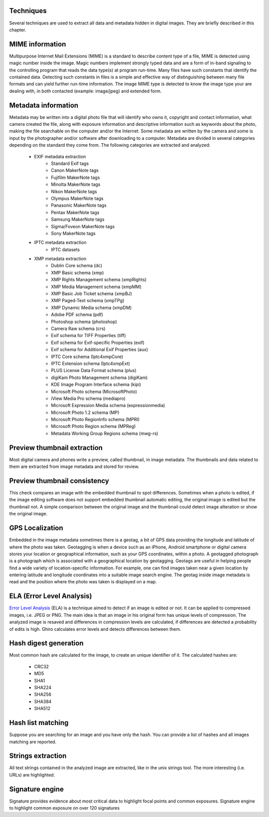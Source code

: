 Techniques
==========

Several techniques are used to extract all data and metadata hidden in
digital images. They are briefly described in this chapter.

MIME information
================

Multipurpose Internet Mail Extensions (MIME) is a standard to describe
content type of a file, MIME is detected using magic number inside the image.
Magic numbers implement strongly typed data and are a form of in-band signaling
to the controlling program that reads the data type(s) at program run-time. Many
files have such constants that identify the contained data.
Detecting such constants in files is a simple and effective way of distinguishing
between many file formats and can yield further run-time information.
The image MIME type is detected to know the image type your are dealing with, in
both contacted (example: image/jpeg) and extended form.

Metadata information
====================

Metadata may be written into a digital photo file that will identify who owns it,
copyright and contact information, what camera created the file, along with exposure
information and descriptive information such as keywords about the photo, making the
file searchable on the computer and/or the Internet.
Some metadata are written by the camera and some is input by the photographer and/or
software after downloading to a computer.
Metadata are divided in several categories depending on the standard they come from.
The following categories are extracted and analyzed:

 * EXIF metadata extraction
    * Standard Exif tags
    * Canon MakerNote tags
    * Fujifilm MakerNote tags
    * Minolta MakerNote tags
    * Nikon MakerNote tags
    * Olympus MakerNote tags
    * Panasonic MakerNote tags
    * Pentax MakerNote tags
    * Samsung MakerNote tags
    * Sigma/Foveon MakerNote tags
    * Sony MakerNote tags
 * IPTC metadata extraction
    * IPTC datasets
 * XMP metadata extraction
    * Dublin Core schema (dc)
    * XMP Basic schema (xmp)
    * XMP Rights Management schema (xmpRights)
    * XMP Media Management schema (xmpMM)
    * XMP Basic Job Ticket schema (xmpBJ)
    * XMP Paged-Text schema (xmpTPg)
    * XMP Dynamic Media schema (xmpDM)
    * Adobe PDF schema (pdf)
    * Photoshop schema (photoshop)
    * Camera Raw schema (crs)
    * Exif schema for TIFF Properties (tiff)
    * Exif schema for Exif-specific Properties (exif)
    * Exif schema for Additional Exif Properties (aux)
    * IPTC Core schema (Iptc4xmpCore)
    * IPTC Extension schema (Iptc4xmpExt)
    * PLUS License Data Format schema (plus)
    * digiKam Photo Management schema (digiKam)
    * KDE Image Program Interface schema (kipi)
    * Microsoft Photo schema (MicrosoftPhoto)
    * iView Media Pro schema (mediapro)
    * Microsoft Expression Media schema (expressionmedia)
    * Microsoft Photo 1.2 schema (MP)
    * Microsoft Photo RegionInfo schema (MPRI)
    * Microsoft Photo Region schema (MPReg)
    * Metadata Working Group Regions schema (mwg-rs)

Preview thumbnail extraction
============================

Most digital camera and phones write a preview, called thumbnail, in image metadata.
The thumbnails and data related to them are extracted from image metadata and stored for review.

Preview thumbnail consistency
=============================

This check compares an image with the embedded thumbnail to spot differences.
Sometimes when a photo is edited, if the image editing software does not support embedded thumbnail automatic editing,
the original image is edited but the thumbnail not. A simple comparison between the original image and
the thumbnail could detect image alteration or show the original image.

GPS Localization
================

Embedded in the image metadata sometimes there is a geotag, a bit of GPS data providing the longitude and
latitude of where the photo was taken.
Geotagging is when a device such as an iPhone, Android smartphone or digital camera stores your location
or geographical information, such as your GPS coordinates, within a photo.
A geotagged photograph is a photograph which is associated with a geographical location by geotagging.
Geotags are useful in helping people find a wide variety of location-specific information.
For example, one can find images taken near a given location by entering latitude and longitude coordinates
into a suitable image search engine.
The geotag inside image metadata is read and the position where the photo was taken is displayed on a map.

ELA (Error Level Analysis)
==========================

`Error Level Analysis`_ (ELA) is a technique aimed to detect if an image is edited or not.
It can be applied to compressed images, i.e. JPEG or PNG. The main idea is that an image in his original form has unique levels of compression.
The analyzed image is resaved and differences in compression levels are calculated, if differences are detected a probability of edits is high.
Ghiro calculates error levels and detects differences between them.

.. _`Error Level Analysis`: http://blackhat.com/presentations/bh-dc-08/Krawetz/Whitepaper/bh-dc-08-krawetz-WP.pdf

Hash digest generation
======================

Most common hash are calculated for the image, to create an unique identifier of it.
The calculated hashes are:

 * CRC32
 * MD5
 * SHA1
 * SHA224
 * SHA256
 * SHA384
 * SHA512

Hash list matching
==================

Suppose you are searching for an image and you have only the hash.
You can provide a list of hashes and all images matching are reported.

Strings extraction
==================

All text strings contained in the analyzed image are extracted, like in the unix
strings tool. The more interesting (i.e. URLs) are highlighted.

Signature engine
================

Signature provides evidence about most critical data to highlight focal points and common exposures.
Signature engine to highlight common exposure on over 120 signatures